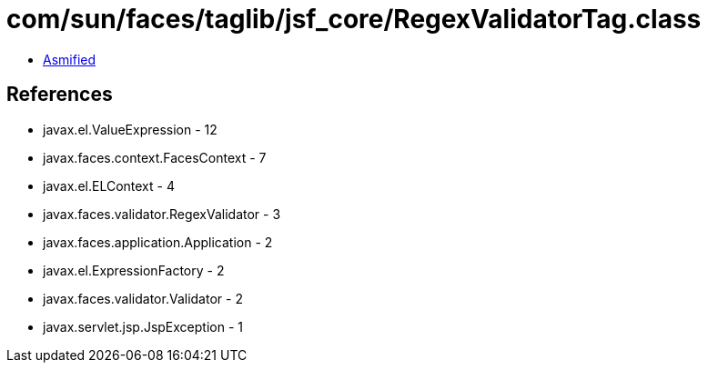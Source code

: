 = com/sun/faces/taglib/jsf_core/RegexValidatorTag.class

 - link:RegexValidatorTag-asmified.java[Asmified]

== References

 - javax.el.ValueExpression - 12
 - javax.faces.context.FacesContext - 7
 - javax.el.ELContext - 4
 - javax.faces.validator.RegexValidator - 3
 - javax.faces.application.Application - 2
 - javax.el.ExpressionFactory - 2
 - javax.faces.validator.Validator - 2
 - javax.servlet.jsp.JspException - 1
